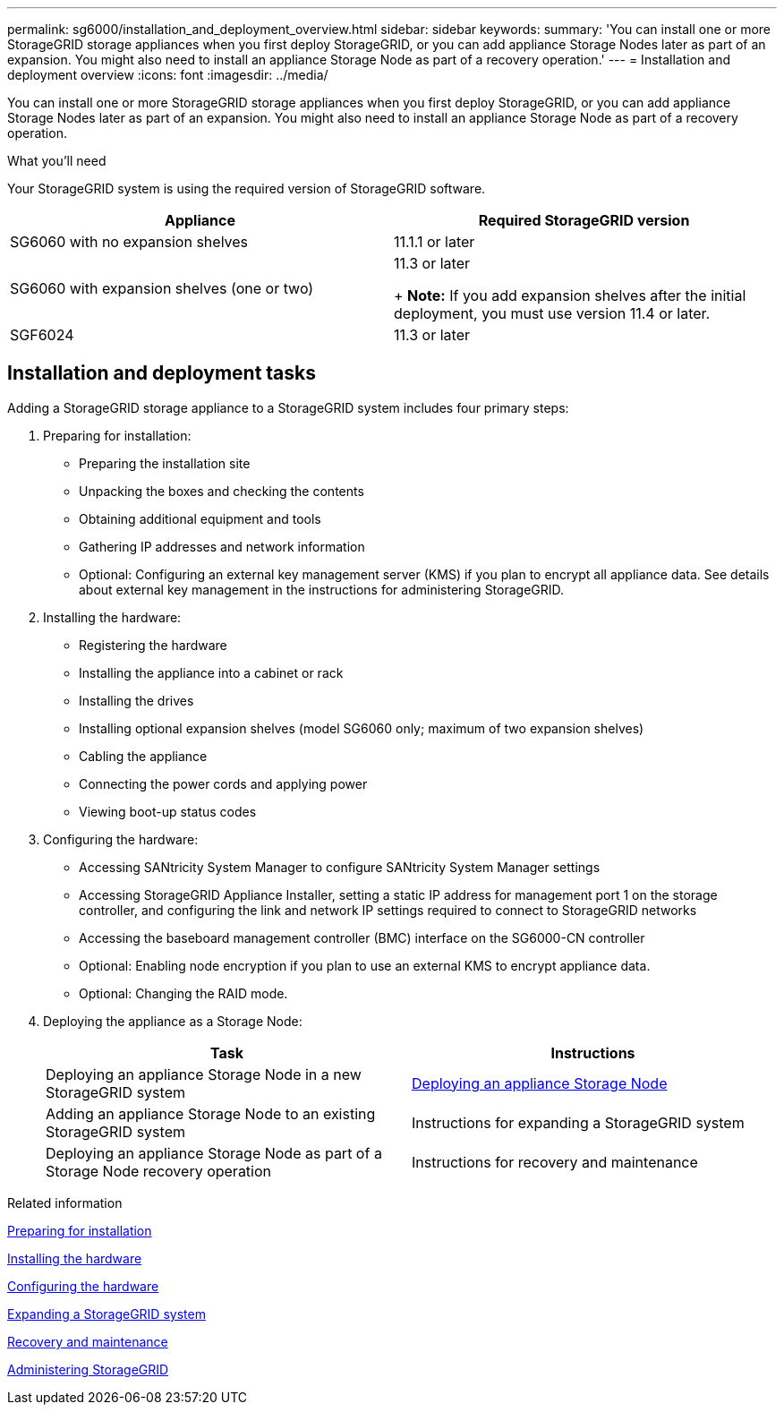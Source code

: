 ---
permalink: sg6000/installation_and_deployment_overview.html
sidebar: sidebar
keywords: 
summary: 'You can install one or more StorageGRID storage appliances when you first deploy StorageGRID, or you can add appliance Storage Nodes later as part of an expansion. You might also need to install an appliance Storage Node as part of a recovery operation.'
---
= Installation and deployment overview
:icons: font
:imagesdir: ../media/

[.lead]
You can install one or more StorageGRID storage appliances when you first deploy StorageGRID, or you can add appliance Storage Nodes later as part of an expansion. You might also need to install an appliance Storage Node as part of a recovery operation.

.What you'll need

Your StorageGRID system is using the required version of StorageGRID software.

[options="header"]
|===
| Appliance| Required StorageGRID version
a|
SG6060 with no expansion shelves
a|
11.1.1 or later
a|
SG6060 with expansion shelves (one or two)
a|
11.3 or later
+
*Note:* If you add expansion shelves after the initial deployment, you must use version 11.4 or later.

a|
SGF6024
a|
11.3 or later
|===

== Installation and deployment tasks

Adding a StorageGRID storage appliance to a StorageGRID system includes four primary steps:

. Preparing for installation:
 ** Preparing the installation site
 ** Unpacking the boxes and checking the contents
 ** Obtaining additional equipment and tools
 ** Gathering IP addresses and network information
 ** Optional: Configuring an external key management server (KMS) if you plan to encrypt all appliance data. See details about external key management in the instructions for administering StorageGRID.
. Installing the hardware:
 ** Registering the hardware
 ** Installing the appliance into a cabinet or rack
 ** Installing the drives
 ** Installing optional expansion shelves (model SG6060 only; maximum of two expansion shelves)
 ** Cabling the appliance
 ** Connecting the power cords and applying power
 ** Viewing boot-up status codes
. Configuring the hardware:
 ** Accessing SANtricity System Manager to configure SANtricity System Manager settings
 ** Accessing StorageGRID Appliance Installer, setting a static IP address for management port 1 on the storage controller, and configuring the link and network IP settings required to connect to StorageGRID networks
 ** Accessing the baseboard management controller (BMC) interface on the SG6000-CN controller
 ** Optional: Enabling node encryption if you plan to use an external KMS to encrypt appliance data.
 ** Optional: Changing the RAID mode.
. Deploying the appliance as a Storage Node:
+
[options="header"]
|===
| Task| Instructions
a|
Deploying an appliance Storage Node in a new StorageGRID system
a|
xref:deploying_appliance_storage_node.adoc[Deploying an appliance Storage Node]
a|
Adding an appliance Storage Node to an existing StorageGRID system
a|
Instructions for expanding a StorageGRID system
a|
Deploying an appliance Storage Node as part of a Storage Node recovery operation
a|
Instructions for recovery and maintenance
|===

.Related information

xref:preparing_for_installation.adoc[Preparing for installation]

xref:installing_hardware.adoc[Installing the hardware]

xref:configuring_hardware.adoc[Configuring the hardware]

http://docs.netapp.com/sgws-115/topic/com.netapp.doc.sg-expansion/home.html[Expanding a StorageGRID system]

http://docs.netapp.com/sgws-115/topic/com.netapp.doc.sg-maint/home.html[Recovery and maintenance]

http://docs.netapp.com/sgws-115/topic/com.netapp.doc.sg-admin/home.html[Administering StorageGRID]
